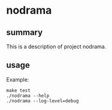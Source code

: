 * nodrama

** summary

This is a description of project nodrama.

** usage

Example:
#+begin_example
make test
./nodrama --help
./nodrama --log-level=debug
#+end_example
